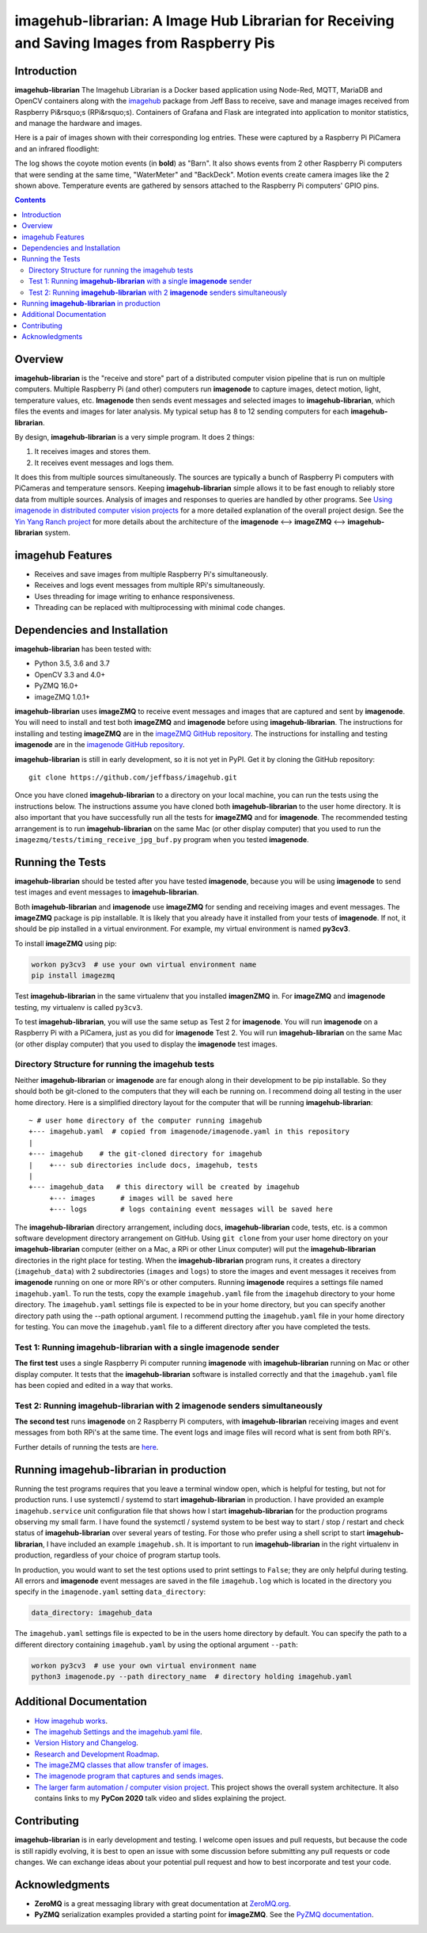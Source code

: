 ===================================================
imagehub-librarian: A Image Hub Librarian for Receiving and Saving Images from Raspberry Pis
===================================================

Introduction
============

**imagehub-librarian** The Imagehub Librarian is a Docker based application using
Node-Red, MQTT, MariaDB and OpenCV containers along with the `imagehub <https://github.com/jeffbass/imagehub>`_
package from Jeff Bass to receive, save and manage images received
from Raspberry Pi&rsquo;s (RPi&rsquo;s). Containers of Grafana and
Flask are integrated into application to monitor statistics, and
manage the hardware and images.

Here is a pair of images shown with their corresponding log entries. These were
captured by a Raspberry Pi PiCamera and an infrared floodlight:

.. image:: librarian-docs/images/Flask_View.jpg

The log shows the coyote motion events (in **bold**) as "Barn". It also shows
events from 2 other Raspberry Pi computers that were sending at the same time,
"WaterMeter" and "BackDeck". Motion events create camera images like the
2 shown above. Temperature events are gathered by sensors attached to the
Raspberry Pi computers' GPIO pins.

.. contents::

Overview
========

**imagehub-librarian** is the "receive and store" part of a distributed computer vision
pipeline that is run on multiple computers. Multiple Raspberry Pi
(and other) computers run **imagenode** to capture images, detect motion, light,
temperature values, etc. **Imagenode** then sends event messages and selected
images to **imagehub-librarian**, which files the events and images for later
analysis.  My typical setup has 8 to 12 sending computers for each **imagehub-librarian**.

By design, **imagehub-librarian** is a very simple program. It does 2 things:

1. It receives images and stores them.
2. It receives event messages and logs them.

It does this from multiple sources simultaneously. The sources are typically a
bunch of Raspberry Pi computers with PiCameras and temperature sensors. Keeping
**imagehub-librarian** simple allows it to be fast enough to reliably store data from
multiple sources. Analysis of images and responses to queries
are handled by other programs. See `Using imagenode in distributed computer vision projects <https://github.com/jeffbass/imagenode/blob/master/docs/imagenode-uses.rst>`_
for a more detailed explanation of the overall project design. See the
`Yin Yang Ranch project <https://github.com/jeffbass/yin-yang-ranch>`_
for more details about the architecture of the
**imagenode** <--> **imageZMQ** <--> **imagehub-librarian** system.


imagehub Features
=================

- Receives and save images from multiple Raspberry Pi's simultaneously.
- Receives and logs event messages from multiple RPi's simultaneously.
- Uses threading for image writing to enhance responsiveness.
- Threading can be replaced with multiprocessing with minimal code changes.

Dependencies and Installation
=============================

**imagehub-librarian** has been tested with:

- Python 3.5, 3.6 and 3.7
- OpenCV 3.3 and 4.0+
- PyZMQ 16.0+
- imageZMQ 1.0.1+

**imagehub-librarian** uses **imageZMQ** to receive event messages and images that are
captured and sent by **imagenode**. You will need to install and test both
**imageZMQ** and **imagenode** before using **imagehub-librarian**.
The instructions for installing and testing **imageZMQ** are in the
`imageZMQ GitHub repository <https://github.com/jeffbass/imagezmq.git>`_.
The instructions for installing and testing **imagenode** are in the
`imagenode GitHub repository <https://github.com/jeffbass/imagenode.git>`_.

**imagehub-librarian** is still in early development, so it is not yet in PyPI. Get it by
cloning the GitHub repository::

    git clone https://github.com/jeffbass/imagehub.git

Once you have cloned **imagehub-librarian** to a directory on your local machine,
you can run the tests using the instructions below. The instructions assume you
have cloned both **imagehub-librarian** to the user home directory. It
is also important that you have successfully run all the tests for **imageZMQ**
and for **imagenode**. The recommended testing arrangement is to run **imagehub-librarian**
on the same Mac (or other display computer) that you used to run the
``imagezmq/tests/timing_receive_jpg_buf.py`` program when you tested **imagenode**.

Running the Tests
=================

**imagehub-librarian** should be tested after you have tested **imagenode**, because you
will be using **imagenode** to send test images and event messages to
**imagehub-librarian**.

Both **imagehub-librarian** and **imagenode** use **imageZMQ** for sending and receiving
images and event messages. The **imageZMQ** package is pip installable. It is
likely that you already have it installed from your tests of **imagenode**. If
not, it should be pip installed in a virtual environment. For example,
my virtual environment is named **py3cv3**.

To install **imageZMQ** using pip:

.. code-block:: bash

    workon py3cv3  # use your own virtual environment name
    pip install imagezmq


Test **imagehub-librarian** in the same virtualenv that you installed **imagenZMQ** in.
For **imageZMQ** and **imagenode** testing, my virtualenv is called ``py3cv3``.

To test **imagehub-librarian**, you will use the same setup as Test 2 for **imagenode**.
You will run **imagenode** on a Raspberry Pi with a PiCamera, just as you did for
**imagenode** Test 2. You will run **imagehub-librarian** on the same Mac (or other display
computer) that you used to display the **imagenode** test images.

Directory Structure for running the imagehub tests
--------------------------------------------------
Neither **imagehub-librarian** or **imagenode** are far enough along in their development
to be pip installable. So they should both be git-cloned to the computers that
they will each be running on. I recommend doing all testing in the user home
directory. Here is a simplified directory layout for the computer that will be
running **imagehub-librarian**::

  ~ # user home directory of the computer running imagehub
  +--- imagehub.yaml  # copied from imagenode/imagenode.yaml in this repository
  |
  +--- imagehub    # the git-cloned directory for imagehub
  |    +--- sub directories include docs, imagehub, tests
  |
  +--- imagehub_data   # this directory will be created by imagehub
       +--- images      # images will be saved here
       +--- logs        # logs containing event messages will be saved here

The **imagehub-librarian** directory arrangement, including docs, **imagehub-librarian** code,
tests, etc. is a common software development directory arrangement on GitHub.
Using ``git clone`` from your user home directory on your **imagehub-librarian** computer
(either on a Mac, a RPi or other Linux computer) will put the **imagehub-librarian**
directories in the right place for testing. When the **imagehub-librarian** program runs,
it creates a directory (``imagehub_data``) with 2 subdirectories (``images`` and
``logs``) to store the images and event messages it receives from **imagenode**
running on one or more RPi's or other computers. Running **imagenode** requires
a settings file named ``imagehub.yaml``. To run the tests, copy the example
``imagehub.yaml`` file from the ``imagehub`` directory to your home directory.
The ``imagehub.yaml`` settings file is expected to be in your home directory,
but you can specify another directory path using the --path optional argument.
I recommend putting the ``imagehub.yaml`` file in your home directory for
testing. You can move the ``imagehub.yaml`` file to a different directory after
you have completed the tests.

Test 1: Running **imagehub-librarian** with a single **imagenode** sender
---------------------------------------------------------------
**The first test** uses a single Raspberry Pi computer running **imagenode**
with **imagehub-librarian** running on Mac or other display computer.
It tests that the **imagehub-librarian** software is installed correctly and that the
``imagehub.yaml`` file has been copied and edited in a way that works.

Test 2: Running **imagehub-librarian** with 2 **imagenode** senders simultaneously
------------------------------------------------------------------------
**The second test** runs **imagenode** on 2 Raspberry Pi computers,
with **imagehub-librarian** receiving images and event messages from both RPi's at
the same time. The event logs and image files will record what is sent
from both RPi's.

Further details of running the tests are `here <docs/testing.rst>`_.

Running **imagehub-librarian** in production
==================================
Running the test programs requires that you leave a terminal window open, which
is helpful for testing, but not for production runs. I use systemctl / systemd
to start **imagehub-librarian** in production. I have provided an example
``imagehub.service`` unit configuration file that shows how I start **imagehub-librarian**
for the production programs observing my small farm. I have found the systemctl
/ systemd system to be best way to start / stop / restart and check status of
**imagehub-librarian** over several years of testing. For those who prefer using a shell
script to start **imagehub-librarian**, I have included an example ``imagehub.sh``. It is
important to run **imagehub-librarian** in the right virtualenv in production, regardless
of your choice of program startup tools.

In production, you would want to set the test options used to print settings
to ``False``; they are only helpful during testing. All errors and **imagenode**
event messages are saved in the file ``imagehub.log`` which is located in the
directory you specify in the ``imagenode.yaml`` setting ``data_directory``:

.. code-block:: yaml

    data_directory: imagehub_data

The ``imagehub.yaml`` settings file is expected to be in the users home
directory by default. You can specify the path to a different directory
containing ``imagehub.yaml`` by using the optional argument ``--path``:

.. code-block:: bash

    workon py3cv3  # use your own virtual environment name
    python3 imagenode.py --path directory_name  # directory holding imagehub.yaml

Additional Documentation
========================
- `How imagehub works <docs/imagehub-details.rst>`_.
- `The imagehub Settings and the imagehub.yaml file <docs/settings-yaml.rst>`_.
- `Version History and Changelog <HISTORY.md>`_.
- `Research and Development Roadmap <docs/research-roadmap.rst>`_.
- `The imageZMQ classes that allow transfer of images <https://github.com/jeffbass/imagezmq>`_.
- `The imagenode program that captures and sends images <https://github.com/jeffbass/imagenode>`_.
- `The larger farm automation / computer vision project <https://github.com/jeffbass/yin-yang-ranch>`_.
  This project shows the overall system architecture. It also contains
  links to my **PyCon 2020** talk video and slides explaining the project.

Contributing
============
**imagehub-librarian** is in early development and testing. I welcome open issues and
pull requests, but because the code is still rapidly evolving, it is best
to open an issue with some discussion before submitting any pull requests or
code changes.  We can exchange ideas about your potential pull request and how
to best incorporate and test your code.

Acknowledgments
===============
- **ZeroMQ** is a great messaging library with great documentation
  at `ZeroMQ.org <http://zeromq.org/>`_.
- **PyZMQ** serialization examples provided a starting point for **imageZMQ**.
  See the
  `PyZMQ documentation <https://pyzmq.readthedocs.io/en/latest/index.html>`_.
